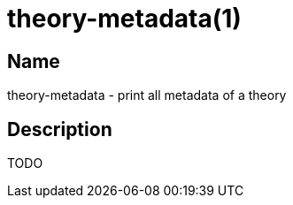 = theory-metadata(1)

== Name

theory-metadata - print all metadata of a theory

== Description

TODO
